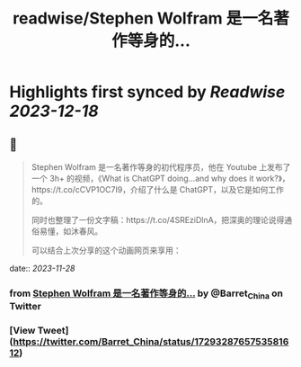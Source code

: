 :PROPERTIES:
:title: readwise/Stephen Wolfram 是一名著作等身的...
:END:

:PROPERTIES:
:author: [[Barret_China on Twitter]]
:full-title: "Stephen Wolfram 是一名著作等身的..."
:category: [[tweets]]
:url: https://twitter.com/Barret_China/status/1729328765753581612
:image-url: https://pbs.twimg.com/profile_images/639253390522843136/c96rrAfr.jpg
:END:

* Highlights first synced by [[Readwise]] [[2023-12-18]]
** 📌
#+BEGIN_QUOTE
Stephen Wolfram 是一名著作等身的初代程序员，他在 Youtube 上发布了一个 3h+ 的视频，《What is ChatGPT doing...and why does it work?》，https://t.co/cCVP1OC7I9，介绍了什么是 ChatGPT，以及它是如何工作的。

同时也整理了一份文字稿：https://t.co/4SREziDlnA，把深奥的理论说得通俗易懂，如沐春风。

可以结合上次分享的这个动画网页来享用： 
#+END_QUOTE
    date:: [[2023-11-28]]
*** from _Stephen Wolfram 是一名著作等身的..._ by @Barret_China on Twitter
*** [View Tweet](https://twitter.com/Barret_China/status/1729328765753581612)